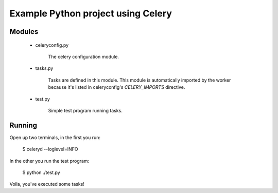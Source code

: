 ======================================
 Example Python project using Celery
======================================


Modules
-------

    * celeryconfig.py

        The celery configuration module.

    * tasks.py

        Tasks are defined in this module. This module is automatically
        imported by the worker because it's listed in
        celeryconfig's `CELERY_IMPORTS` directive.

    * test.py

        Simple test program running tasks.



Running
-------


Open up two terminals, in the first you run:

    $ celeryd --loglevel=INFO

In the other you run the test program:

    $ python ./test.py

Voila, you've executed some tasks!
